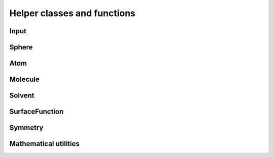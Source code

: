 Helper classes and functions
============================

.. image:: ../gfx/utils.png
   :scale: 70 %
   :align: center

Input
-----
.. doxygenclass:: Input
   :project: PCMSolver
   :members:
   :protected-members:
   :private-members:

Sphere
------
.. doxygenclass:: Sphere
   :project: PCMSolver
   :members:
   :protected-members:
   :private-members:

Atom
----
.. doxygenclass:: Atom
   :project: PCMSolver
   :members:
   :protected-members:
   :private-members:

Molecule
--------
.. doxygenclass:: Molecule
   :project: PCMSolver
   :members:
   :protected-members:
   :private-members:

Solvent
-------
.. doxygenclass:: Solvent
   :project: PCMSolver
   :members:
   :protected-members:
   :private-members:

SurfaceFunction
---------------
.. doxygenclass:: SurfaceFunction
   :project: PCMSolver
   :members:
   :protected-members:
   :private-members:

Symmetry
--------
.. doxygenclass:: Symmetry
   :project: PCMSolver
   :members:
   :protected-members:
   :private-members:

Mathematical utilities
----------------------
.. doxygenfile:: MathUtils.hpp
   :project: PCMSolver
